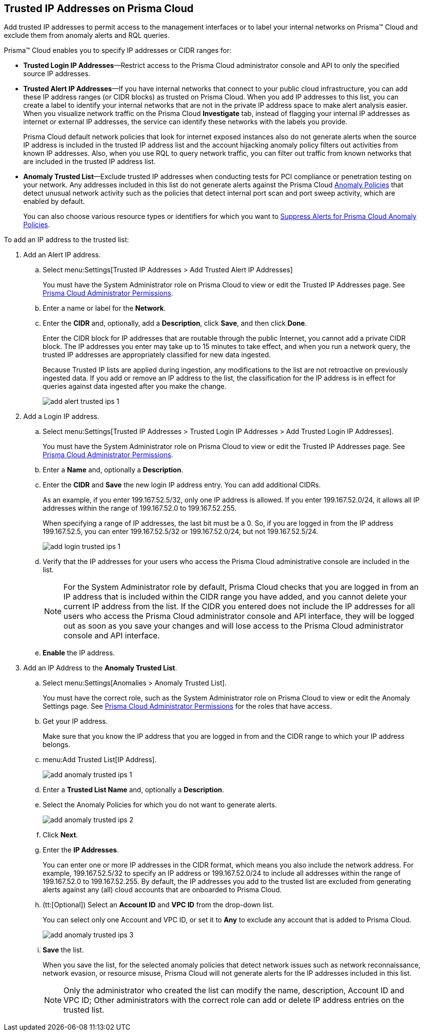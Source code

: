:topic_type: task
[.task]
[#ide7e2d4b6-c677-4466-a0b0-befc62fb0531]
== Trusted IP Addresses on Prisma Cloud

Add trusted IP addresses to permit access to the management interfaces or to label your internal networks on Prisma™ Cloud and exclude them from anomaly alerts and RQL queries.

Prisma™ Cloud enables you to specify IP addresses or CIDR ranges for:

* *Trusted Login IP Addresses*—Restrict access to the Prisma Cloud administrator console and API to only the specified source IP addresses.

* *Trusted Alert IP Addresses*—If you have internal networks that connect to your public cloud infrastructure, you can add these IP address ranges (or CIDR blocks) as trusted on Prisma Cloud. When you add IP addresses to this list, you can create a label to identify your internal networks that are not in the private IP address space to make alert analysis easier. When you visualize network traffic on the Prisma Cloud *Investigate* tab, instead of flagging your internal IP addresses as internet or external IP addresses, the service can identify these networks with the labels you provide.
+
Prisma Cloud default network policies that look for internet exposed instances also do not generate alerts when the source IP address is included in the trusted IP address list and the account hijacking anomaly policy filters out activities from known IP addresses. Also, when you use RQL to query network traffic, you can filter out traffic from known networks that are included in the trusted IP address list.

* *Anomaly Trusted List*—Exclude trusted IP addresses when conducting tests for PCI compliance or penetration testing on your network. Any addresses included in this list do not generate alerts against the Prisma Cloud xref:../prisma-cloud-policies/anomaly-policies.adoc#id31e46cf0-ad50-471b-b517-6a545b57521e[Anomaly Policies] that detect unusual network activity such as the policies that detect internal port scan and port sweep activity, which are enabled by default.
+
You can also choose various resource types or identifiers for which you want to xref:suppress-alerts-for-prisma-cloud-anomaly-policies.adoc#ide7e2d4b6-c677-4466-a0b0-befc62fb0531[Suppress Alerts for Prisma Cloud Anomaly Policies].

To add an IP address to the trusted list:

[.procedure]
. Add an Alert IP address.

.. Select menu:Settings[Trusted IP Addresses > Add Trusted Alert IP Addresses]
+
You must have the System Administrator role on Prisma Cloud to view or edit the Trusted IP Addresses page. See xref:../manage-prisma-cloud-administrators/prisma-cloud-admin-permissions.adoc#id6627ae5c-289c-4702-b2ec-b969eaf844b3[Prisma Cloud Administrator Permissions].

.. Enter a name or label for the *Network*.

.. Enter the *CIDR* and, optionally, add a *Description*, click *Save*, and then click *Done*.
+
Enter the CIDR block for IP addresses that are routable through the public Internet, you cannot add a private CIDR block. The IP addresses you enter may take up to 15 minutes to take effect, and when you run a network query, the trusted IP addresses are appropriately classified for new data ingested.
+
Because Trusted IP lists are applied during ingestion, any modifications to the list are not retroactive on previously ingested data. If you add or remove an IP address to the list, the classification for the IP address is in effect for queries against data ingested after you make the change.
+
image::alerts/add-alert-trusted-ips-1.png[]

. Add a Login IP address.

.. Select menu:Settings[Trusted IP Addresses > Trusted Login IP Addresses > Add Trusted Login IP Addresses].
+
You must have the System Administrator role on Prisma Cloud to view or edit the Trusted IP Addresses page. See xref:../manage-prisma-cloud-administrators/prisma-cloud-admin-permissions.adoc#id6627ae5c-289c-4702-b2ec-b969eaf844b3[Prisma Cloud Administrator Permissions].

.. Enter a *Name* and, optionally a *Description*.

.. Enter the *CIDR* and *Save* the new login IP address entry. You can add additional CIDRs.
+
As an example, if you enter 199.167.52.5/32, only one IP address is allowed. If you enter 199.167.52.0/24, it allows all IP addresses within the range of 199.167.52.0 to 199.167.52.255.
+
When specifying a range of IP addresses, the last bit must be a 0. So, if you are logged in from the IP address 199.167.52.5, you can enter 199.167.52.5/32 or 199.167.52.0/24, but not 199.167.52.5/24.
+
image::alerts/add-login-trusted-ips-1.png[]

.. Verify that the IP addresses for your users who access the Prisma Cloud administrative console are included in the list.
+
[NOTE]
====
For the System Administrator role by default, Prisma Cloud checks that you are logged in from an IP address that is included within the CIDR range you have added, and you cannot delete your current IP address from the list. If the CIDR you entered does not include the IP addresses for all users who access the Prisma Cloud administrator console and API interface, they will be logged out as soon as you save your changes and will lose access to the Prisma Cloud administrator console and API interface.
====

.. *Enable* the IP address.

. Add an IP Address to the *Anomaly Trusted List*.

.. Select menu:Settings[Anomalies > Anomaly Trusted List].
+
You must have the correct role, such as the System Administrator role on Prisma Cloud to view or edit the Anomaly Settings page. See xref:../manage-prisma-cloud-administrators/prisma-cloud-admin-permissions.adoc[Prisma Cloud Administrator Permissions] for the roles that have access.

.. Get your IP address.
+
Make sure that you know the IP address that you are logged in from and the CIDR range to which your IP address belongs.

.. menu:Add{sp}Trusted{sp}List[IP Address].
+
image::alerts/add-anomaly-trusted-ips-1.png[]

.. Enter a *Trusted List Name* and, optionally a *Description*.

.. Select the Anomaly Policies for which you do not want to generate alerts.
+
image::alerts/add-anomaly-trusted-ips-2.png[]

.. Click *Next*.

.. Enter the *IP Addresses*.
+
You can enter one or more IP addresses in the CIDR format, which means you also include the network address. For example, 199.167.52.5/32 to specify an IP address or 199.167.52.0/24 to include all addresses within the range of 199.167.52.0 to 199.167.52.255. By default, the IP addresses you add to the trusted list are excluded from generating alerts against any (all) cloud accounts that are onboarded to Prisma Cloud.

.. (tt:[Optional]) Select an *Account ID* and *VPC ID* from the drop-down list.
+
You can select only one Account and VPC ID, or set it to *Any* to exclude any account that is added to Prisma Cloud.
+
image::alerts/add-anomaly-trusted-ips-3.png[]

.. *Save* the list.
+
When you save the list, for the selected anomaly policies that detect network issues such as network reconnaissance, network evasion, or resource misuse, Prisma Cloud will not generate alerts for the IP addresses included in this list.
+
[NOTE]
====
Only the administrator who created the list can modify the name, description, Account ID and VPC ID; Other administrators with the correct role can add or delete IP address entries on the trusted list.
====

